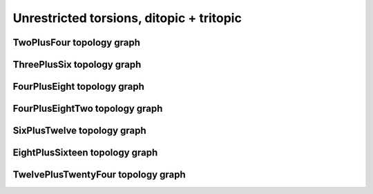 =========================================
Unrestricted torsions, ditopic + tritopic
=========================================

TwoPlusFour topology graph
==========================

.. chemiscope:: ../../datasets/cg_model_jul2023/jsons/cs_2p4_toff_2P4.json.gz

ThreePlusSix topology graph
===========================

.. chemiscope:: ../../datasets/cg_model_jul2023/jsons/cs_2p4_toff_3P6.json.gz

FourPlusEight topology graph
============================

.. chemiscope:: ../../datasets/cg_model_jul2023/jsons/cs_2p4_toff_4P8.json.gz

FourPlusEightTwo topology graph
===============================

.. chemiscope:: ../../datasets/cg_model_jul2023/jsons/cs_2p4_toff_4P82.json.gz

SixPlusTwelve topology graph
============================

.. chemiscope:: ../../datasets/cg_model_jul2023/jsons/cs_2p4_toff_6P12.json.gz

EightPlusSixteen topology graph
===============================

.. chemiscope:: ../../datasets/cg_model_jul2023/jsons/cs_2p4_toff_8P16.json.gz

TwelvePlusTwentyFour topology graph
===================================

.. chemiscope:: ../../datasets/cg_model_jul2023/jsons/cs_2p4_toff_12P24.json.gz
